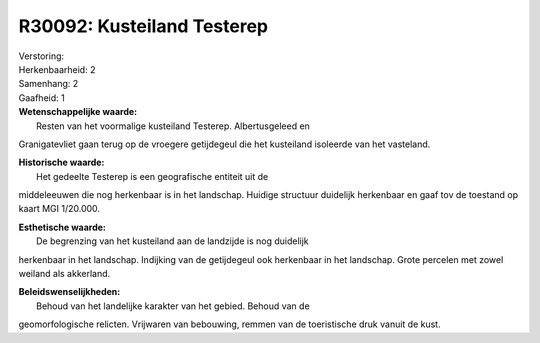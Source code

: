 R30092: Kusteiland Testerep
===========================

| Verstoring:

| Herkenbaarheid: 2

| Samenhang: 2

| Gaafheid: 1

| **Wetenschappelijke waarde:**
|  Resten van het voormalige kusteiland Testerep. Albertusgeleed en
Granigatevliet gaan terug op de vroegere getijdegeul die het kusteiland
isoleerde van het vasteland.

| **Historische waarde:**
|  Het gedeelte Testerep is een geografische entiteit uit de
middeleeuwen die nog herkenbaar is in het landschap. Huidige structuur
duidelijk herkenbaar en gaaf tov de toestand op kaart MGI 1/20.000.

| **Esthetische waarde:**
|  De begrenzing van het kusteiland aan de landzijde is nog duidelijk
herkenbaar in het landschap. Indijking van de getijdegeul ook herkenbaar
in het landschap. Grote percelen met zowel weiland als akkerland.



| **Beleidswenselijkheden:**
|  Behoud van het landelijke karakter van het gebied. Behoud van de
geomorfologische relicten. Vrijwaren van bebouwing, remmen van de
toeristische druk vanuit de kust.
